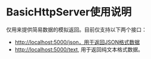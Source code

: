 * BasicHttpServer使用说明

仅用来提供简易数据的模拟返回。目前仅支持以下两个接口：

- http://localhost:5000/json，用于返回JSON格式数据
- http://localhost:5000/text, 用于返回纯文本格式数据。
